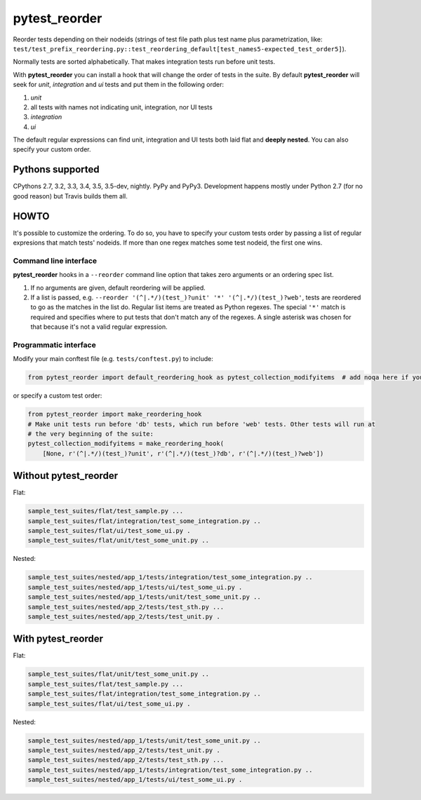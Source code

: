 pytest_reorder |status|
=======================

.. |status| image:: https://travis-ci.org/not-raspberry/pytest_reorder.svg?branch=master
    :target: https://travis-ci.org/not-raspberry/pytest_reorder

Reorder tests depending on their nodeids (strings of test file path plus test name plus
parametrization, like:
``test/test_prefix_reordering.py::test_reordering_default[test_names5-expected_test_order5]``).

Normally tests are sorted alphabetically. That makes integration tests run before unit tests.

With **pytest_reorder** you can install a hook that will change the order of tests in the suite.
By default **pytest_reorder** will seek for *unit*, *integration* and *ui* tests and put them in
the following order:

#. *unit*
#. all tests with names not indicating unit, integration, nor UI tests
#. *integration*
#. *ui*

The default regular expressions can find unit, integration and UI tests both laid flat and **deeply
nested**. You can also specify your custom order.


Pythons supported
-----------------
CPythons 2.7, 3.2, 3.3, 3.4, 3.5, 3.5-dev, nightly. PyPy and PyPy3.
Development happens mostly under Python 2.7 (for no good reason) but Travis builds them all.

HOWTO
-----

It's possible to customize the ordering. To do so, you have to specify your custom tests order
by passing a list of regular expresions that match tests' nodeids. If more than one regex matches
some test nodeid, the first one wins.

Command line interface
~~~~~~~~~~~~~~~~~~~~~~

**pytest_reorder** hooks in a ``--reorder`` command line option that takes zero arguments or an
ordering spec list.

#. If no arguments are given, default reordering will be applied.
#. If a list is passed, e.g. ``--reorder '(^|.*/)(test_)?unit' '*' '(^|.*/)(test_)?web'``, tests
   are reordered to go as the matches in the list do. Regular list items are treated as Python
   regexes. The special ``'*'`` match is required and specifies where to put tests that don't
   match any of the regexes. A single asterisk was chosen for that because it's not a valid regular
   expression.

Programmatic interface
~~~~~~~~~~~~~~~~~~~~~~

Modify your main conftest file (e.g. ``tests/conftest.py``) to include:

.. code:: python

    from pytest_reorder import default_reordering_hook as pytest_collection_modifyitems  # add noqa here if you use pyflakes

or specify a custom test order:

.. code:: python

    from pytest_reorder import make_reordering_hook
    # Make unit tests run before 'db' tests, which run before 'web' tests. Other tests will run at
    # the very beginning of the suite:
    pytest_collection_modifyitems = make_reordering_hook(
        [None, r'(^|.*/)(test_)?unit', r'(^|.*/)(test_)?db', r'(^|.*/)(test_)?web'])


Without pytest_reorder
----------------------

Flat:

.. code::

    sample_test_suites/flat/test_sample.py ...
    sample_test_suites/flat/integration/test_some_integration.py ..
    sample_test_suites/flat/ui/test_some_ui.py .
    sample_test_suites/flat/unit/test_some_unit.py ..


Nested:

.. code::

    sample_test_suites/nested/app_1/tests/integration/test_some_integration.py ..
    sample_test_suites/nested/app_1/tests/ui/test_some_ui.py .
    sample_test_suites/nested/app_1/tests/unit/test_some_unit.py ..
    sample_test_suites/nested/app_2/tests/test_sth.py ...
    sample_test_suites/nested/app_2/tests/test_unit.py .


With pytest_reorder
-------------------

Flat:

.. code::

    sample_test_suites/flat/unit/test_some_unit.py ..
    sample_test_suites/flat/test_sample.py ...
    sample_test_suites/flat/integration/test_some_integration.py ..
    sample_test_suites/flat/ui/test_some_ui.py .


Nested:

.. code::

    sample_test_suites/nested/app_1/tests/unit/test_some_unit.py ..
    sample_test_suites/nested/app_2/tests/test_unit.py .
    sample_test_suites/nested/app_2/tests/test_sth.py ...
    sample_test_suites/nested/app_1/tests/integration/test_some_integration.py ..
    sample_test_suites/nested/app_1/tests/ui/test_some_ui.py .
